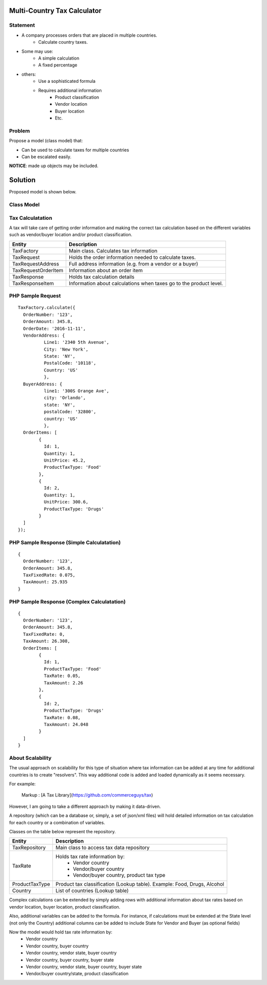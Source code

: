 Multi-Country Tax Calculator
============================

Statement
---------

* A company processes orders that are placed in multiple countries.
	* Calculate country taxes.
* Some may use:
	* A simple calculation
	* A fixed percentage
* others:
	* Use a sophisticated formula 
	* Requires additional information
		* Product classification
		* Vendor location
		* Buyer location 
		* Etc.

Problem
-------

Propose a model (class model) that:

* Can be used to calculate taxes for multiple countries 
* Can be escalated easily. 

**NOTICE**: made up objects may be included.

Solution
========

Proposed model is shown below.


Class Model
-----------

.. image:: Images/TaxCalculatorDiagram.png


Tax Calculatation
-----------------

A tax will take care of getting order information and making the correct tax calculation based on the different variables
such as vendor/buyer location and/or product classification.

+---------------------+--------------------------------------------+
| Entity              | Description                                |
+=====================+============================================+
| TaxFactory          | Main class. Calculates tax information     |
+---------------------+--------------------------------------------+
| TaxRequest          | Holds the order information needed to      |
|                     | calculate taxes.                           |
+---------------------+--------------------------------------------+
| TaxRequestAddress   | Full address information (e.g. from        |
|                     | a vendor or a buyer)                       |
+---------------------+--------------------------------------------+
| TaxRequestOrderItem | Information about an order item            |
+---------------------+--------------------------------------------+
| TaxResponse         | Holds tax calculation details              |
+---------------------+--------------------------------------------+
| TaxResponseItem     | Information about calculations when taxes  |
|                     | go to the product level.                   |
+---------------------+--------------------------------------------+


PHP Sample Request
--------------------
::

	TaxFactory.calculate({
	  OrderNumber: '123',
	  OrderAmount: 345.8,
	  OrderDate: '2016-11-11',
	  VendorAddress: {
		  Line1: '2340 5th Avenue',
		  City: 'New York',
		  State: 'NY',
		  PostalCode: '10118',
		  Country: 'US'
		  },
	  BuyerAddress: {
		  line1: '300S Orange Ave',
		  city: 'Orlando',
		  state: 'NY',
		  postalCode: '32800',
		  country: 'US'
		  },
	  OrderItems: [
		{
		  Id: 1,
		  Quantity: 1,
		  UnitPrice: 45.2,
		  ProductTaxType: 'Food'
		},
		{
		  Id: 2,
		  Quantity: 1,
		  UnitPrice: 300.6,
		  ProductTaxType: 'Drugs'
		}
	  ]
	});

PHP Sample Response (Simple Calculatation)
------------------------------------------
::

	{
	  OrderNumber: '123',
	  OrderAmount: 345.8,
	  TaxFixedRate: 0.075,
	  TaxAmount: 25.935
	}

PHP Sample Response (Complex Calculatation)
------------------------------------------
::

	{
	  OrderNumber: '123',
	  OrderAmount: 345.8,
	  TaxFixedRate: 0,
	  TaxAmount: 26.308,
	  OrderItems: [
		{
		  Id: 1,
		  ProductTaxType: 'Food'
		  TaxRate: 0.05,
		  TaxAmount: 2.26
		},
		{
		  Id: 2,
		  ProductTaxType: 'Drugs'
		  TaxRate: 0.08,
		  TaxAmount: 24.048
		}
	  ]
	}


About Scalability
-----------------

The usual approach on scalability for this type of situation where tax information can be added 
at any time for additional countries is to create "resolvers". This way additional code is added
and loaded dynamically as it seems necessary.

For example:

	Markup :  [A Tax Library](https://github.com/commerceguys/tax)

However, I am going to take a different approach by making it data-driven.

A repository (which can be a database or, simply, a set of json/xml files) will hold detailed information on tax calculation 
for each country or a combination of variables.

Classes on the table below represent the repository.

+---------------------+--------------------------------------------+
| Entity              | Description                                |
+=====================+============================================+
| TaxRepository       | Main class to access tax data repository   |
+---------------------+--------------------------------------------+
| TaxRate             | Holds tax rate information by:             |
|                     |  * Vendor country                          |
|                     |  * Vendor/buyer country                    |
|                     |  * Vendor/buyer country, product tax type  |
+---------------------+--------------------------------------------+
| ProductTaxType      | Product tax classification (Lookup table). |
|                     | Example: Food, Drugs, Alcohol              |
+---------------------+--------------------------------------------+
| Country             | List of countries (Lookup table)           |
+---------------------+--------------------------------------------+


Complex calculations can be extended by simply adding rows with additional information 
about tax rates based on vendor location, buyer location, product classification.

Also, additional variables can be added to the formula. For instance, if calculations must be extended 
at the State level (not only the Country) additional columns can be added to include State for 
Vendor and Buyer (as optional fields)

Now the model would hold tax rate information by:
 * Vendor country                         
 * Vendor country, buyer country
 * Vendor country, vendor state, buyer country
 * Vendor country, buyer country, buyer state
 * Vendor country, vendor state, buyer country, buyer state
 * Vendor/buyer country/state, product classification
